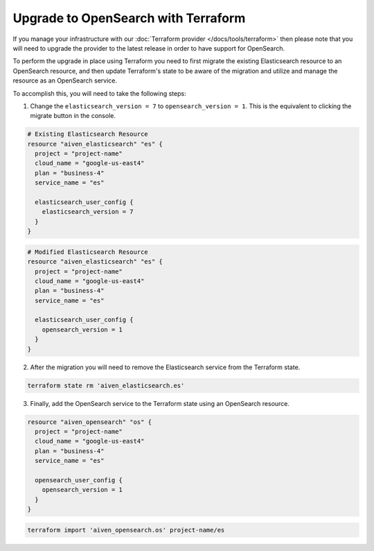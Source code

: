 Upgrade to OpenSearch with Terraform
====================================

If you manage your infrastructure with our :doc:`Terraform provider </docs/tools/terraform>` then please note that you will need to upgrade the provider to the latest release in order to have support for OpenSearch.

To perform the upgrade in place using Terraform you need to first migrate the existing Elasticsearch resource to an OpenSearch resource, and then update Terraform's state to be aware of the migration and utilize and manage the resource as an OpenSearch service.

To accomplish this, you will need to take the following steps:

1. Change the ``elasticsearch_version = 7`` to ``opensearch_version = 1``. This is the equivalent to clicking the migrate button in the console.

.. code-block::

    # Existing Elasticsearch Resource
    resource "aiven_elasticsearch" "es" {
      project = "project-name"
      cloud_name = "google-us-east4"
      plan = "business-4"
      service_name = "es"

      elasticsearch_user_config {
        elasticsearch_version = 7
      }
    }

.. code-block::

    # Modified Elasticsearch Resource
    resource "aiven_elasticsearch" "es" {
      project = "project-name"
      cloud_name = "google-us-east4"
      plan = "business-4"
      service_name = "es"

      elasticsearch_user_config {
        opensearch_version = 1
      }
    }

2. After the migration you will need to remove the Elasticsearch service from the Terraform state.

.. code-block::

    terraform state rm 'aiven_elasticsearch.es'

3. Finally, add the OpenSearch service to the Terraform state using an OpenSearch resource.

.. code-block::

    resource "aiven_opensearch" "os" {
      project = "project-name"
      cloud_name = "google-us-east4"
      plan = "business-4"
      service_name = "es"

      opensearch_user_config {
        opensearch_version = 1
      }
    }

.. code-block::

    terraform import 'aiven_opensearch.os' project-name/es